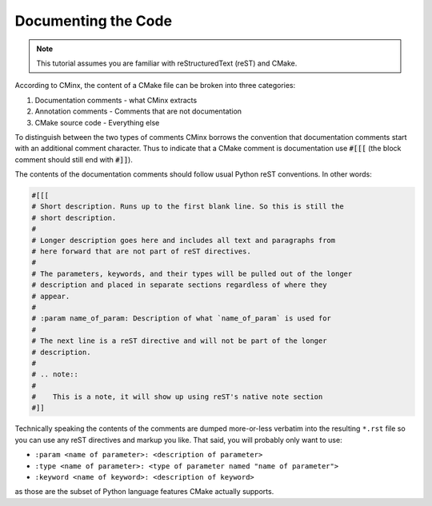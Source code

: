 ####################
Documenting the Code
####################

.. note::

   This tutorial assumes you are familiar with reStructuredText (reST) and
   CMake.


According to CMinx, the content of a CMake file can be broken into three
categories:

#. Documentation comments - what CMinx extracts

#. Annotation comments - Comments that are not documentation

#. CMake source code - Everything else

To distinguish between the two types of comments CMinx borrows the convention
that documentation comments start with an additional comment character. Thus to
indicate that a CMake comment is documentation use :code:`#[[[` (the block
comment should still end with :code:`#]]`).

The contents of the documentation comments should follow usual Python reST
conventions. In other words:

.. code:: cmake

   #[[[ 
   # Short description. Runs up to the first blank line. So this is still the
   # short description.
   #
   # Longer description goes here and includes all text and paragraphs from
   # here forward that are not part of reST directives.
   #
   # The parameters, keywords, and their types will be pulled out of the longer
   # description and placed in separate sections regardless of where they
   # appear.
   #
   # :param name_of_param: Description of what `name_of_param` is used for
   #
   # The next line is a reST directive and will not be part of the longer
   # description.
   #
   # .. note::
   #
   #    This is a note, it will show up using reST's native note section
   #]]

Technically speaking the contents of the comments are dumped more-or-less
verbatim into the resulting ``*.rst`` file so you can use any reST directives
and markup you like. That said, you will probably only want to use:

- ``:param <name of parameter>: <description of parameter>``
- ``:type <name of parameter>: <type of parameter named "name of parameter">``
- ``:keyword <name of keyword>: <description of keyword>``

as those are the subset of Python language features CMake actually supports.